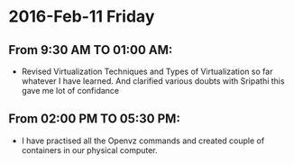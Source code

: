 * 2016-Feb-11 Friday
** From 9:30 AM TO 01:00 AM:
- Revised Virtualization Techniques and Types of Virtualization so far whatever I have learned. And clarified various doubts with Sripathi this gave me lot of confidance
  
** From 02:00 PM TO 05:30 PM:
- I have practised all the Openvz commands and created couple of containers in our physical computer.
